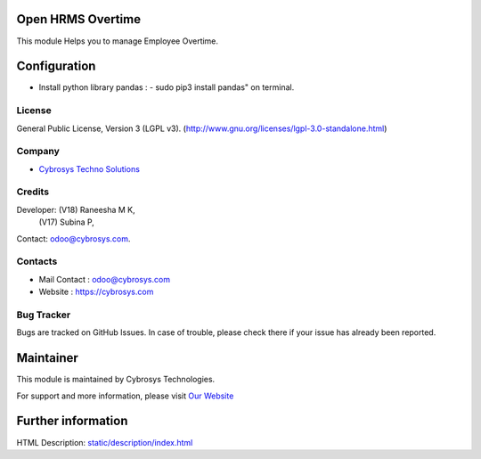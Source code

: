 .. image:: https://img.shields.io/badge/license-LGPL--3-green.svg
    :target: https://www.gnu.org/licenses/agpl-3.0-standalone.html
    :alt: License: LGPL-3

Open HRMS Overtime
==================
This module Helps you to manage Employee Overtime.

Configuration
=============
* Install python library pandas : - sudo pip3 install pandas" on terminal.

License
-------
General Public License, Version 3 (LGPL v3).
(http://www.gnu.org/licenses/lgpl-3.0-standalone.html)

Company
-------
* `Cybrosys Techno Solutions <https://cybrosys.com/>`__

Credits
-------
Developer:  (V18) Raneesha M K,
            (V17) Subina P,
Contact: odoo@cybrosys.com.

Contacts
--------
* Mail Contact : odoo@cybrosys.com
* Website : https://cybrosys.com

Bug Tracker
-----------
Bugs are tracked on GitHub Issues. In case of trouble, please check there if your issue has already been reported.

Maintainer
==========
.. image:: https://cybrosys.com/images/logo.png
   :target: https://cybrosys.com

This module is maintained by Cybrosys Technologies.

For support and more information, please visit `Our Website <https://cybrosys.com/>`__

Further information
===================
HTML Description: `<static/description/index.html>`__
